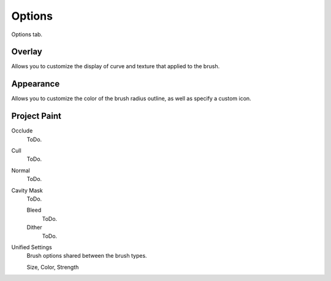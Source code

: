 
*******
Options
*******

Options tab.


Overlay
=======

Allows you to customize the display of curve and texture that applied to the brush.


Appearance
==========

Allows you to customize the color of the brush radius outline,
as well as specify a custom icon.


Project Paint
=============

Occlude
   ToDo.
Cull
   ToDo.
Normal
   ToDo.
Cavity Mask
   ToDo.

   Bleed
      ToDo.
   Dither
      ToDo.

Unified Settings
   Brush options shared between the brush types.

   Size, Color, Strength
